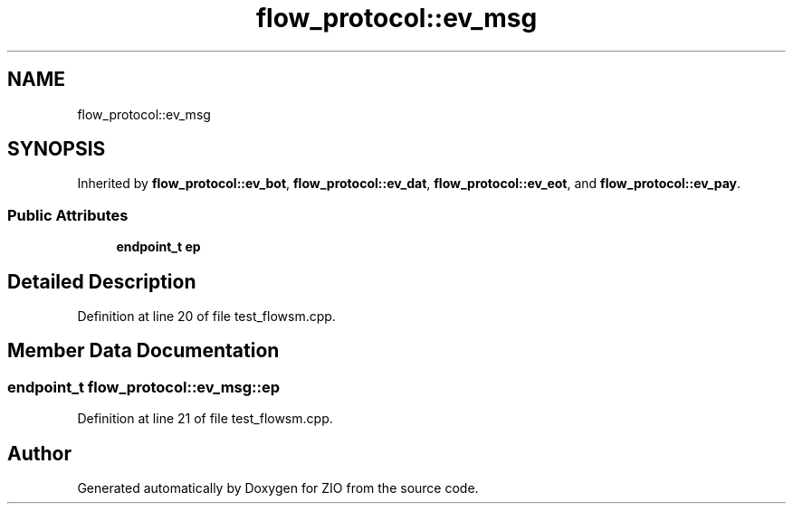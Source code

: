 .TH "flow_protocol::ev_msg" 3 "Tue Feb 4 2020" "ZIO" \" -*- nroff -*-
.ad l
.nh
.SH NAME
flow_protocol::ev_msg
.SH SYNOPSIS
.br
.PP
.PP
Inherited by \fBflow_protocol::ev_bot\fP, \fBflow_protocol::ev_dat\fP, \fBflow_protocol::ev_eot\fP, and \fBflow_protocol::ev_pay\fP\&.
.SS "Public Attributes"

.in +1c
.ti -1c
.RI "\fBendpoint_t\fP \fBep\fP"
.br
.in -1c
.SH "Detailed Description"
.PP 
Definition at line 20 of file test_flowsm\&.cpp\&.
.SH "Member Data Documentation"
.PP 
.SS "\fBendpoint_t\fP flow_protocol::ev_msg::ep"

.PP
Definition at line 21 of file test_flowsm\&.cpp\&.

.SH "Author"
.PP 
Generated automatically by Doxygen for ZIO from the source code\&.
